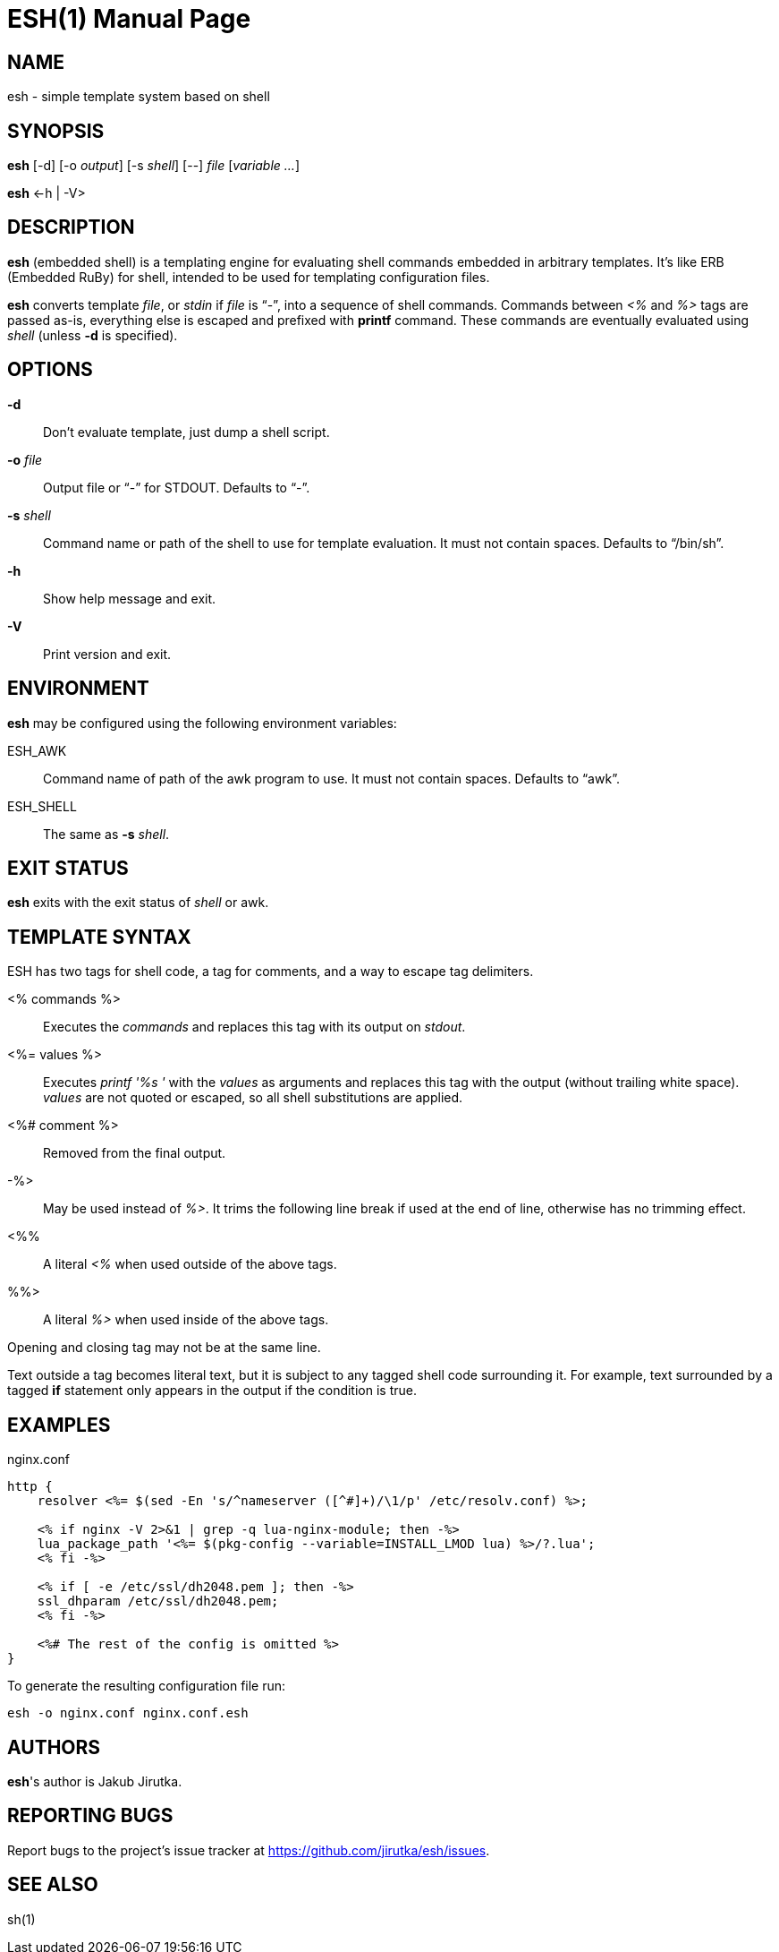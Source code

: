 = ESH(1)
:doctype: manpage


== NAME

esh - simple template system based on shell


== SYNOPSIS

*esh* [-d] [-o _output_] [-s _shell_] [--] _file_ [_variable_ _..._]

*esh* \<-h | -V>


== DESCRIPTION

*esh* (embedded shell) is a templating engine for evaluating shell commands embedded in arbitrary templates.
It's like ERB (Embedded RuBy) for shell, intended to be used for templating configuration files.

*esh* converts template _file_, or _stdin_ if _file_ is "`-`", into a sequence of shell commands.
Commands between _<%_ and _%>_ tags are passed as-is, everything else is escaped and prefixed with *printf* command.
These commands are eventually evaluated using _shell_ (unless *-d* is specified).


== OPTIONS

*-d*::
  Don't evaluate template, just dump a shell script.

*-o* _file_::
  Output file or "`-`" for STDOUT.
  Defaults to "`-`".

*-s* _shell_::
  Command name or path of the shell to use for template evaluation.
  It must not contain spaces.
  Defaults to "`/bin/sh`".

*-h*::
  Show help message and exit.

*-V*::
  Print version and exit.


== ENVIRONMENT

*esh* may be configured using the following environment variables:

ESH_AWK::
  Command name of path of the awk program to use.
  It must not contain spaces.
  Defaults to "`awk`".

ESH_SHELL::
  The same as *-s* _shell_.


== EXIT STATUS

*esh* exits with the exit status of _shell_ or awk.


== TEMPLATE SYNTAX

ESH has two tags for shell code, a tag for comments, and a way to escape tag delimiters.

<% commands %>::
  Executes the _commands_ and replaces this tag with its output on _stdout_.

<%= values %>::
  Executes _printf '%s '_ with the _values_ as arguments and replaces this tag with the output (without trailing white space).
  _values_ are not quoted or escaped, so all shell substitutions are applied.

<%# comment %>::
  Removed from the final output.

-%>::
  May be used instead of _%>_.
  It trims the following line break if used at the end of line, otherwise has no trimming effect.

<%%::
  A literal _<%_ when used outside of the above tags.

%%>::
  A literal _%>_ when used inside of the above tags.

Opening and closing tag may not be at the same line.

Text outside a tag becomes literal text, but it is subject to any tagged shell code surrounding it.
For example, text surrounded by a tagged *if* statement only appears in the output if the condition is true.


== EXAMPLES

[source, nginx]
.nginx.conf
----
http {
    resolver <%= $(sed -En 's/^nameserver ([^#]+)/\1/p' /etc/resolv.conf) %>;

    <% if nginx -V 2>&1 | grep -q lua-nginx-module; then -%>
    lua_package_path '<%= $(pkg-config --variable=INSTALL_LMOD lua) %>/?.lua';
    <% fi -%>

    <% if [ -e /etc/ssl/dh2048.pem ]; then -%>
    ssl_dhparam /etc/ssl/dh2048.pem;
    <% fi -%>

    <%# The rest of the config is omitted %>
}
----

To generate the resulting configuration file run:

[source, sh]
esh -o nginx.conf nginx.conf.esh


== AUTHORS

*esh*'s author is Jakub Jirutka.


== REPORTING BUGS

Report bugs to the project's issue tracker at https://github.com/jirutka/esh/issues.


== SEE ALSO

sh(1)
